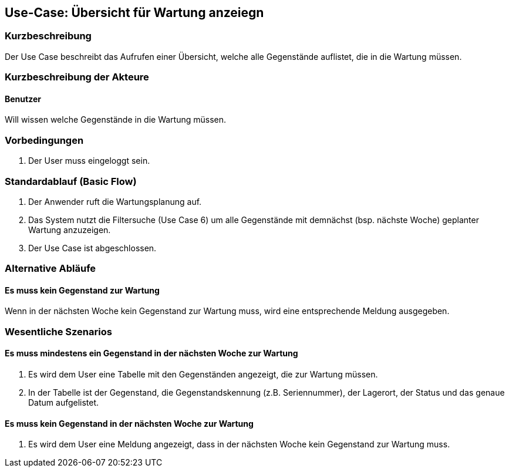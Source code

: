 //Nutzen Sie dieses Template als Grundlage für die Spezifikation *einzelner* Use-Cases. Diese lassen sich dann per Include in das Use-Case Model Dokument einbinden (siehe Beispiel dort).

== Use-Case: Übersicht für Wartung anzeiegn

=== Kurzbeschreibung
Der Use Case beschreibt das Aufrufen einer Übersicht, welche alle Gegenstände auflistet, die in die Wartung müssen.

=== Kurzbeschreibung der Akteure

==== Benutzer
Will wissen welche Gegenstände in die Wartung müssen.

=== Vorbedingungen
//Vorbedingungen müssen erfüllt, damit der Use Case beginnen kann, z.B. Benutzer ist angemeldet, Warenkorb ist nicht leer...

. Der User muss eingeloggt sein.

=== Standardablauf (Basic Flow)
//Der Standardablauf definiert die Schritte für den Erfolgsfall ("Happy Path")

//. Der Use Case beginnt, wenn sich der User erfolgreich eingeloggt hat.
//. Der User bekommt sofort eine Übersicht mit allen Gegenständen angezeigt, die dem nächst (bsp. nächste Woche) zur Wartung müssen.
//. Der Use Case ist abgeschlossen.

. Der Anwender ruft die Wartungsplanung auf.
. Das System nutzt die Filtersuche (Use Case 6) um alle Gegenstände mit demnächst (bsp. nächste Woche) geplanter Wartung anzuzeigen.
. Der Use Case ist abgeschlossen.

=== Alternative Abläufe
//Nutzen Sie alternative Abläufe für Fehlerfälle, Ausnahmen und Erweiterungen zum Standardablauf

==== Es muss kein Gegenstand zur Wartung
Wenn in der nächsten Woche kein Gegenstand zur Wartung muss, wird eine entsprechende Meldung ausgegeben.

=== Wesentliche Szenarios
//Szenarios sind konkrete Instanzen eines Use Case, d.h. mit einem konkreten Akteur und einem konkreten Durchlauf der o.g. Flows. Szenarios können als Vorstufe für die Entwicklung von Flows und/oder zu deren Validierung verwendet werden.

==== Es muss mindestens ein Gegenstand in der nächsten Woche zur Wartung
. Es wird dem User eine Tabelle mit den Gegenständen angezeigt, die zur Wartung müssen.
. In der Tabelle ist der Gegenstand, die Gegenstandskennung (z.B. Seriennummer), der Lagerort, der Status und das genaue Datum aufgelistet.

==== Es muss kein Gegenstand in der nächsten Woche zur Wartung
. Es wird dem User eine Meldung angezeigt, dass in der nächsten Woche kein Gegenstand zur Wartung muss.
